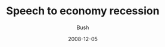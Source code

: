 #+TITLE: Speech to economy recession
#+AUTHOR: Bush
#+EMAIL: junahan@outlook.com
#+DATE: 2008-12-05


